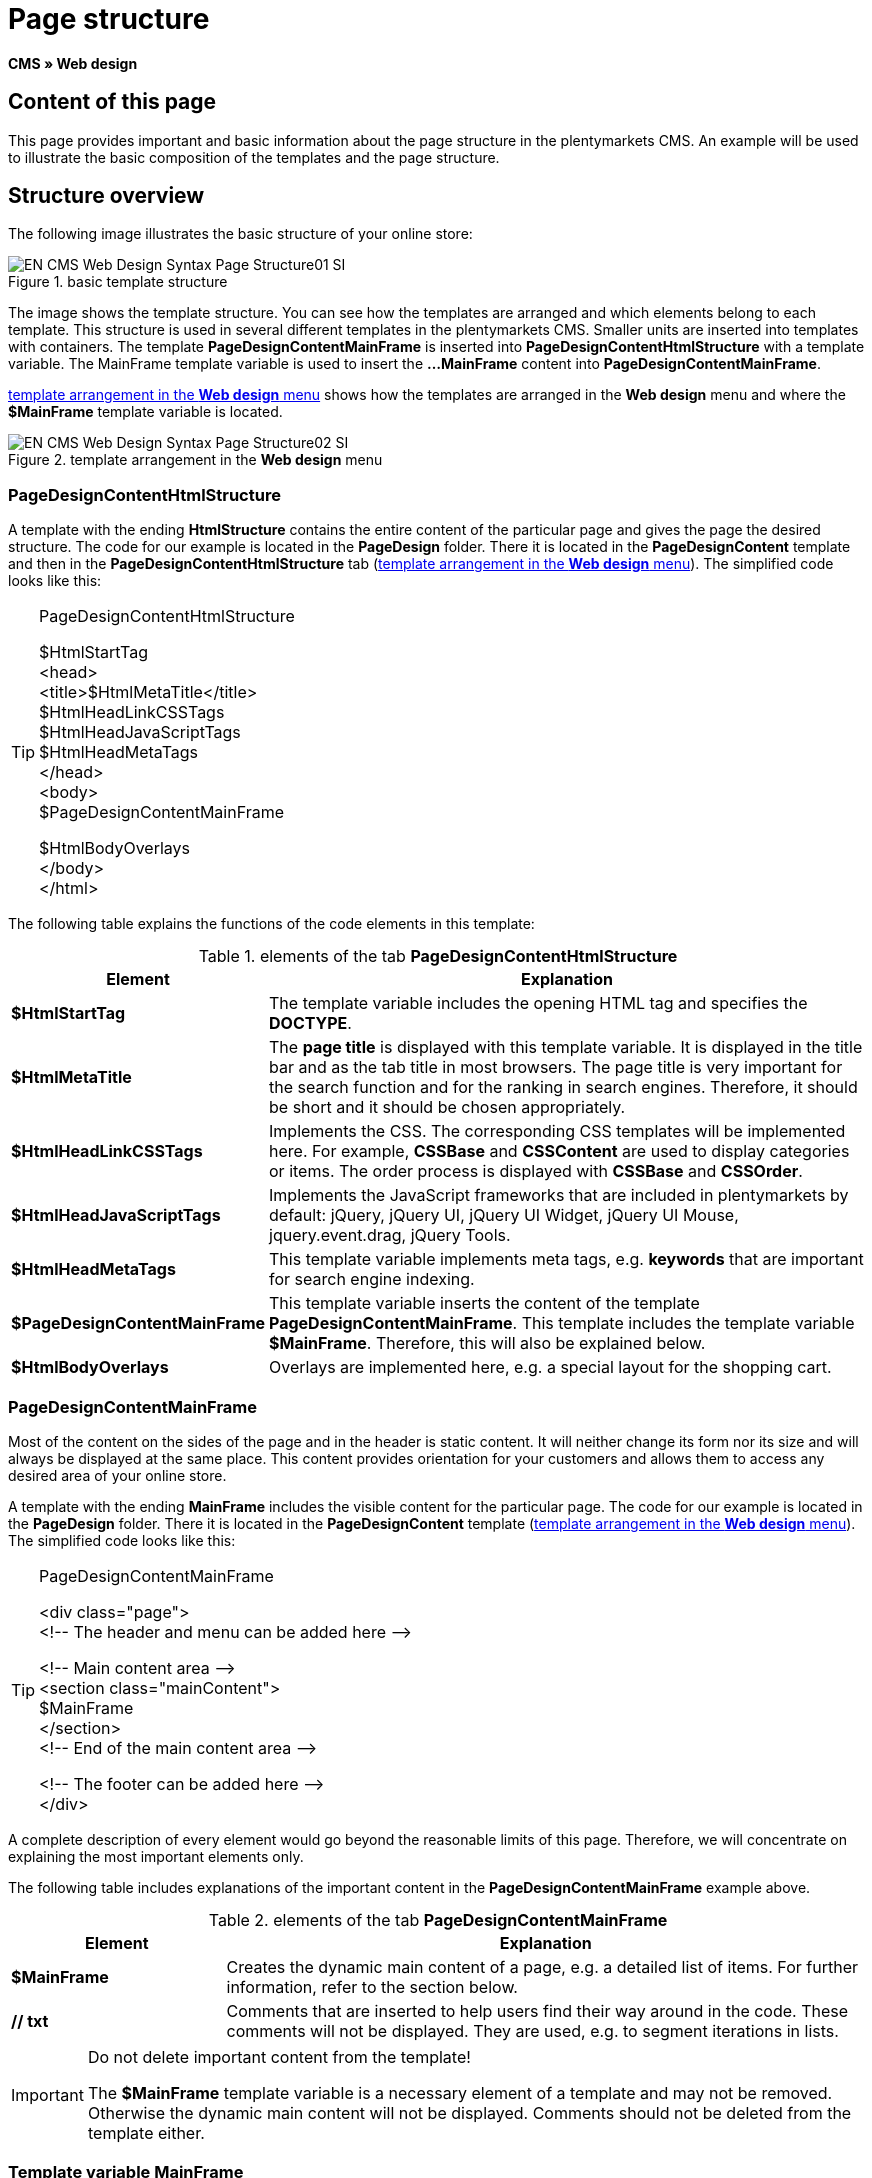 = Page structure
:lang: en
// include::{includedir}/_header.adoc[]
:keywords: Page structure, Web design, CMS
:position: 99

*CMS » Web design*

== Content of this page

This page provides important and basic information about the page structure in the plentymarkets CMS. An example will be used to illustrate the basic composition of the templates and the page structure.

== Structure overview

The following image illustrates the basic structure of your online store:

[[image-basic-template-structure]]
.basic template structure
image::omni-channel/online-store/setting-up-clients/_cms/web-design/basic-information-about-syntax/assets/EN-CMS-Web-Design-Syntax-Page-Structure01-SI.png[]

The image shows the template structure. You can see how the templates are arranged and which elements belong to each template. This structure is used in several different templates in the plentymarkets CMS. Smaller units are inserted into templates with containers. The template *PageDesignContentMainFrame* is inserted into *PageDesignContentHtmlStructure* with a template variable. The MainFrame template variable is used to insert the *...MainFrame* content into *PageDesignContentMainFrame*.

<<image-template-arrangement-web-design-menu>> shows how the templates are arranged in the *Web design* menu and where the *$MainFrame* template variable is located.

[[image-template-arrangement-web-design-menu]]
.template arrangement in the *Web design* menu
image::omni-channel/online-store/setting-up-clients/_cms/web-design/basic-information-about-syntax/assets/EN-CMS-Web-Design-Syntax-Page-Structure02-SI.png[]

=== PageDesignContentHtmlStructure

A template with the ending *HtmlStructure* contains the entire content of the particular page and gives the page the desired structure. The code for our example is located in the *PageDesign* folder. There it is located in the *PageDesignContent* template and then in the *PageDesignContentHtmlStructure* tab (<<image-template-arrangement-web-design-menu>>). The simplified code looks like this:

[TIP]
.PageDesignContentHtmlStructure
====
$HtmlStartTag +
&lt;head&gt; +
&lt;title&gt;$HtmlMetaTitle&lt;/title&gt; +
$HtmlHeadLinkCSSTags +
$HtmlHeadJavaScriptTags +
$HtmlHeadMetaTags +
&lt;/head&gt; +
&lt;body&gt; +
$PageDesignContentMainFrame

$HtmlBodyOverlays +
&lt;/body&gt; +
&lt;/html&gt;
====

The following table explains the functions of the code elements in this template:

.elements of the tab *PageDesignContentHtmlStructure*
[cols="1,3"]
|====
|Element |Explanation

|*$HtmlStartTag*
|The template variable includes the opening HTML tag and specifies the *DOCTYPE*.

|*$HtmlMetaTitle*
|The *page title* is displayed with this template variable. It is displayed in the title bar and as the tab title in most browsers. The page title is very important for the search function and for the ranking in search engines. Therefore, it should be short and it should be chosen appropriately.

|*$HtmlHeadLinkCSSTags*
|Implements the CSS. The corresponding CSS templates will be implemented here. For example, *CSSBase* and *CSSContent* are used to display categories or items. The order process is displayed with *CSSBase* and *CSSOrder*.

|*$HtmlHeadJavaScriptTags*
|Implements the JavaScript frameworks that are included in plentymarkets by default: jQuery, jQuery UI, jQuery UI Widget, jQuery UI Mouse, jquery.event.drag, jQuery Tools.

|*$HtmlHeadMetaTags*
|This template variable implements meta tags, e.g. *keywords* that are important for search engine indexing.

|*$PageDesignContentMainFrame*
|This template variable inserts the content of the template *PageDesignContentMainFrame*. This template includes the template variable *$MainFrame*. Therefore, this will also be explained below.

|*$HtmlBodyOverlays*
|Overlays are implemented here, e.g. a special layout for the shopping cart.
|====


=== PageDesignContentMainFrame

Most of the content on the sides of the page and in the header is static content. It will neither change its form nor its size and will always be displayed at the same place. This content provides orientation for your customers and allows them to access any desired area of your online store.

A template with the ending *MainFrame* includes the visible content for the particular page. The code for our example is located in the *PageDesign* folder. There it is located in the *PageDesignContent* template (<<image-template-arrangement-web-design-menu>>). The simplified code looks like this:

[TIP]
.PageDesignContentMainFrame
====
&lt;div class="page"&gt; +
&lt;!-- The header and menu can be added here --&gt;

&lt;!-- Main content area --&gt; +
&lt;section class="mainContent"&gt; +
$MainFrame +
&lt;/section&gt; +
&lt;!-- End of the main content area --&gt;

&lt;!-- The footer can be added here --&gt; +
&lt;/div&gt;
====

A complete description of every element would go beyond the reasonable limits of this page. Therefore, we will concentrate on explaining the most important elements only.

The following table includes explanations of the important content in the *PageDesignContentMainFrame* example above.

.elements of the tab *PageDesignContentMainFrame*
[cols="1,3"]
|====
|Element |Explanation

|*$MainFrame*
|Creates the dynamic main content of a page, e.g. a detailed list of items. For further information, refer to the section below.

|*//  txt*
|Comments that are inserted to help users find their way around in the code. These comments will not be displayed. They are used, e.g. to segment iterations in lists.
|====


[IMPORTANT]
.Do not delete important content from the template!
====
The *$MainFrame* template variable is a necessary element of a template and may not be removed. Otherwise the dynamic main content will not be displayed. Comments should not be deleted from the template either.
====

=== Template variable MainFrame

The template variable *$MainFrame* displays the dynamic content, e.g. the detailed view of an item with the template *ItemViewSingleItem* or the *category view* with the template *ItemViewCategoriesList*. The template variable is used in every PageDesign.

.possible content for *MainFrame*
image::omni-channel/online-store/setting-up-clients/_cms/web-design/basic-information-about-syntax/assets/EN-CMS-Web-Design-Syntax-Page-Structure03-SI.png[]

When a visitor clicks on a *category*, for example, the template variable *$MainFrame* will display the template *ItemViewCategoriesList*. When a customer clicks on an item, the detailed view of this item will be displayed with the template *ItemViewSingleItem*.

<<omni-channel/online-store/setting-up-clients/cms#web-design-editing-the-web-design-pagedesign, PageDesign>>
